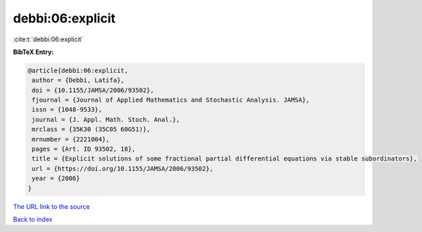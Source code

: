 debbi:06:explicit
=================

:cite:t:`debbi:06:explicit`

**BibTeX Entry:**

.. code-block:: bibtex

   @article{debbi:06:explicit,
    author = {Debbi, Latifa},
    doi = {10.1155/JAMSA/2006/93502},
    fjournal = {Journal of Applied Mathematics and Stochastic Analysis. JAMSA},
    issn = {1048-9533},
    journal = {J. Appl. Math. Stoch. Anal.},
    mrclass = {35K30 (35C05 60G51)},
    mrnumber = {2221004},
    pages = {Art. ID 93502, 18},
    title = {Explicit solutions of some fractional partial differential equations via stable subordinators},
    url = {https://doi.org/10.1155/JAMSA/2006/93502},
    year = {2006}
   }
`The URL link to the source <ttps://doi.org/10.1155/JAMSA/2006/93502}>`_


`Back to index <../By-Cite-Keys.html>`_
